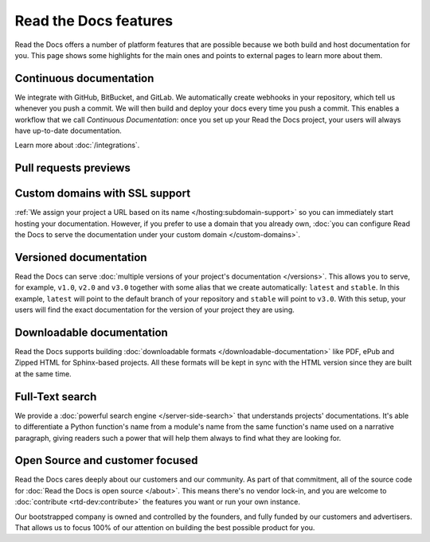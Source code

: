 Read the Docs features
======================

.. TODO:

   We are linking to feature pages that are not already reviewed/reworked and some of them are not great.
   That's some work we could add to the follow sprints to make the main page and its links consistent.
   However, that amount of work is not trivial :)


.. TODO: Missing features in this page

   - Build customization
   - CDN
   - Business:
     - SSO
     - Auth Auditing

Read the Docs offers a number of platform features that are possible because we both build and host documentation for you.
This page shows some highlights for the main ones and points to external pages to learn more about them.


Continuous documentation
------------------------

.. TODO: rework this paragraph

We integrate with GitHub, BitBucket, and GitLab.
We automatically create webhooks in your repository,
which tell us whenever you push a commit.
We will then build and deploy your docs every time you push a commit.
This enables a workflow that we call *Continuous Documentation*:
once you set up your Read the Docs project,
your users will always have up-to-date documentation.

Learn more about :doc:`/integrations`.


Pull requests previews
----------------------

.. TODO:


Custom domains with SSL support
-------------------------------

:ref:`We assign your project a URL based on its name </hosting:subdomain-support>` so you can immediately start hosting your documentation.
However, if you prefer to use a domain that you already own, :doc:`you can configure Read the Docs to serve the documentation under your custom domain </custom-domains>`.


Versioned documentation
-----------------------

Read the Docs can serve :doc:`multiple versions of your project's documentation </versions>`.
This allows you to serve, for example, ``v1.0``, ``v2.0`` and ``v3.0`` together with some alias that we create automatically: ``latest`` and ``stable``.
In this example, ``latest`` will point to the default branch of your repository and ``stable`` will point to ``v3.0``.
With this setup, your users will find the exact documentation for the version of your project they are using.


Downloadable documentation
--------------------------

Read the Docs supports building :doc:`downloadable formats </downloadable-documentation>` like PDF, ePub and Zipped HTML for Sphinx-based projects.
All these formats will be kept in sync with the HTML version since they are built at the same time.


Full-Text search
----------------

We provide a :doc:`powerful search engine </server-side-search>` that understands projects' documentations.
It's able to differentiate a Python function's name from a module's name from the same function's name used on a narrative paragraph,
giving readers such a power that will help them always to find what they are looking for.


Open Source and customer focused
--------------------------------

Read the Docs cares deeply about our customers and our community.
As part of that commitment,
all of the source code for :doc:`Read the Docs is open source </about>`.
This means there's no vendor lock-in,
and you are welcome to :doc:`contribute <rtd-dev:contribute>` the features you want or run your own instance.

Our bootstrapped company is owned and controlled by the founders,
and fully funded by our customers and advertisers.
That allows us to focus 100% of our attention on building the best possible product for you.
